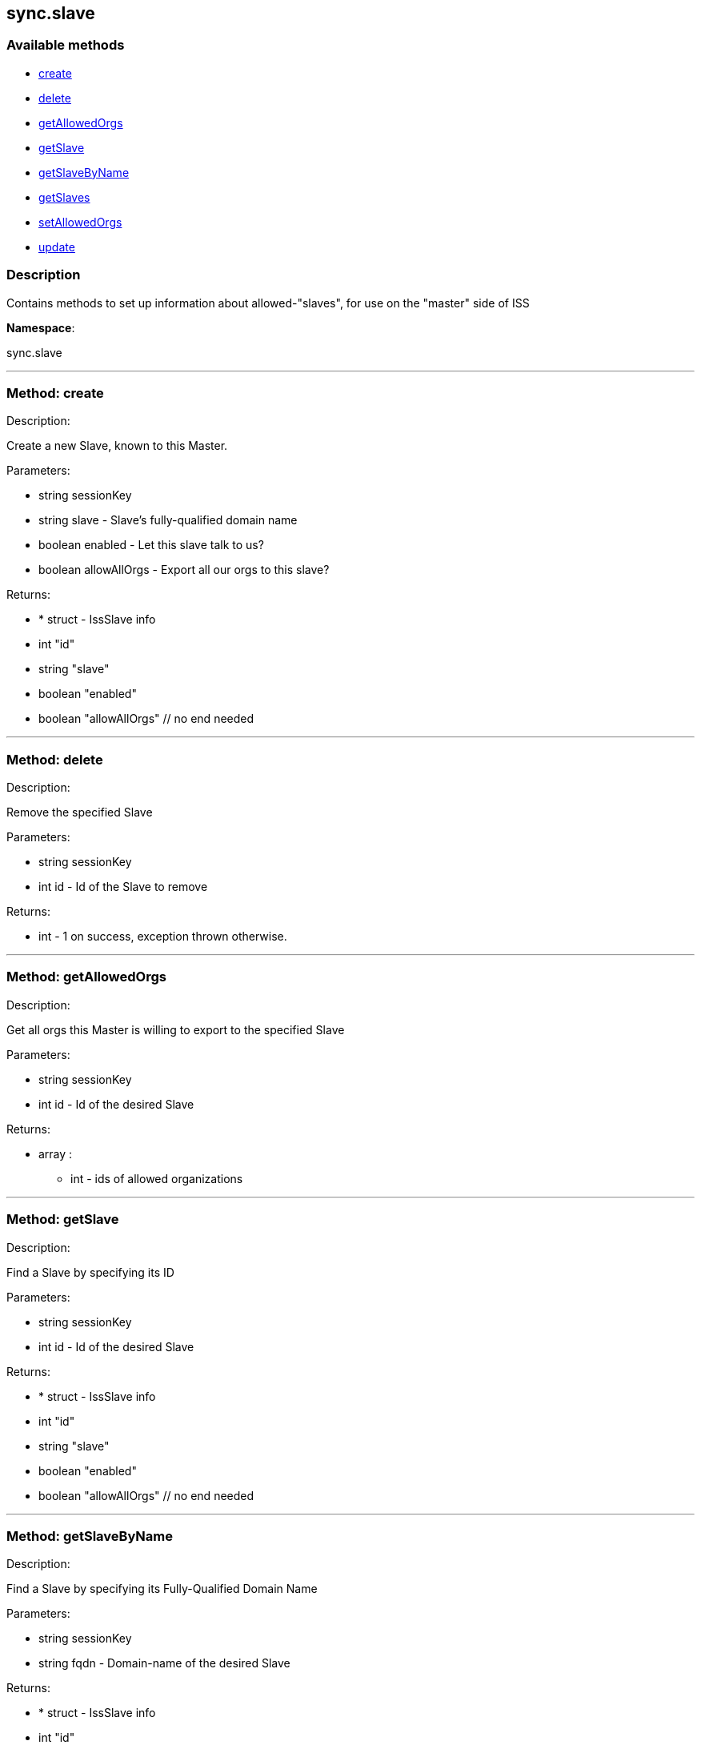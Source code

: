 


[#sync_slave]
== sync.slave


=== Available methods

* <<sync_slave-create,create>>
* <<sync_slave-delete,delete>>
* <<sync_slave-getAllowedOrgs,getAllowedOrgs>>
* <<sync_slave-getSlave,getSlave>>
* <<sync_slave-getSlaveByName,getSlaveByName>>
* <<sync_slave-getSlaves,getSlaves>>
* <<sync_slave-setAllowedOrgs,setAllowedOrgs>>
* <<sync_slave-update,update>>

=== Description

Contains methods to set up information about allowed-"slaves", for use
 on the "master" side of ISS

*Namespace*:

sync.slave

'''


[#sync_slave-create]
=== Method: create 

Description:

Create a new Slave, known to this Master.




Parameters:

* [.string]#string#  sessionKey
 
* [.string]#string#  slave - Slave's fully-qualified domain name
 
* [.boolean]#boolean#  enabled - Let this slave talk to us?
 
* [.boolean]#boolean#  allowAllOrgs - Export all our orgs to this slave?
 

Returns:

* * [.struct]#struct#  - IssSlave info
   * [.int]#int#  "id"
   * [.string]#string#  "slave"
   * [.boolean]#boolean#  "enabled"
   * [.boolean]#boolean#  "allowAllOrgs"
 // no end needed
  
 


'''


[#sync_slave-delete]
=== Method: delete 

Description:

Remove the specified Slave




Parameters:

* [.string]#string#  sessionKey
 
* [.int]#int#  id - Id of the Slave to remove
 

Returns:

* [.int]#int#  - 1 on success, exception thrown otherwise.
 


'''


[#sync_slave-getAllowedOrgs]
=== Method: getAllowedOrgs 

Description:

Get all orgs this Master is willing to export to the specified Slave




Parameters:

* [.string]#string#  sessionKey
 
* [.int]#int#  id - Id of the desired Slave
 

Returns:

* [.array]#array# :
** int - ids of allowed organizations
 


'''


[#sync_slave-getSlave]
=== Method: getSlave 

Description:

Find a Slave by specifying its ID




Parameters:

* [.string]#string#  sessionKey
 
* [.int]#int#  id - Id of the desired Slave
 

Returns:

* * [.struct]#struct#  - IssSlave info
   * [.int]#int#  "id"
   * [.string]#string#  "slave"
   * [.boolean]#boolean#  "enabled"
   * [.boolean]#boolean#  "allowAllOrgs"
 // no end needed
  
 


'''


[#sync_slave-getSlaveByName]
=== Method: getSlaveByName 

Description:

Find a Slave by specifying its Fully-Qualified Domain Name




Parameters:

* [.string]#string#  sessionKey
 
* [.string]#string#  fqdn - Domain-name of the desired Slave
 

Returns:

* * [.struct]#struct#  - IssSlave info
   * [.int]#int#  "id"
   * [.string]#string#  "slave"
   * [.boolean]#boolean#  "enabled"
   * [.boolean]#boolean#  "allowAllOrgs"
 // no end needed
  
 


'''


[#sync_slave-getSlaves]
=== Method: getSlaves 

Description:

Get all the Slaves this Master knows about




Parameters:

* [.string]#string#  sessionKey
 

Returns:

* [.array]#array# :
          * [.struct]#struct#  - IssSlave info
   * [.int]#int#  "id"
   * [.string]#string#  "slave"
   * [.boolean]#boolean#  "enabled"
   * [.boolean]#boolean#  "allowAllOrgs"
 // no end needed
 
      // no end needed
 


'''


[#sync_slave-setAllowedOrgs]
=== Method: setAllowedOrgs 

Description:

Set the orgs this Master is willing to export to the specified Slave




Parameters:

* [.string]#string#  sessionKey
 
* [.int]#int#  id - Id of the desired Slave
 
* [.array]#array# :
** int - List of org-ids we're willing to export
 

Returns:

* [.int]#int#  - 1 on success, exception thrown otherwise.
 


'''


[#sync_slave-update]
=== Method: update 

Description:

Updates attributes of the specified Slave




Parameters:

* [.string]#string#  sessionKey
 
* [.int]#int#  id - Id of the Slave to update
 
* [.string]#string#  slave - Slave's fully-qualified domain name
 
* [.boolean]#boolean#  enabled - Let this slave talk to us?
 
* [.boolean]#boolean#  allowAllOrgs - Export all our orgs to this Slave?
 

Returns:

* * [.struct]#struct#  - IssSlave info
   * [.int]#int#  "id"
   * [.string]#string#  "slave"
   * [.boolean]#boolean#  "enabled"
   * [.boolean]#boolean#  "allowAllOrgs"
 // no end needed
  
 


'''


